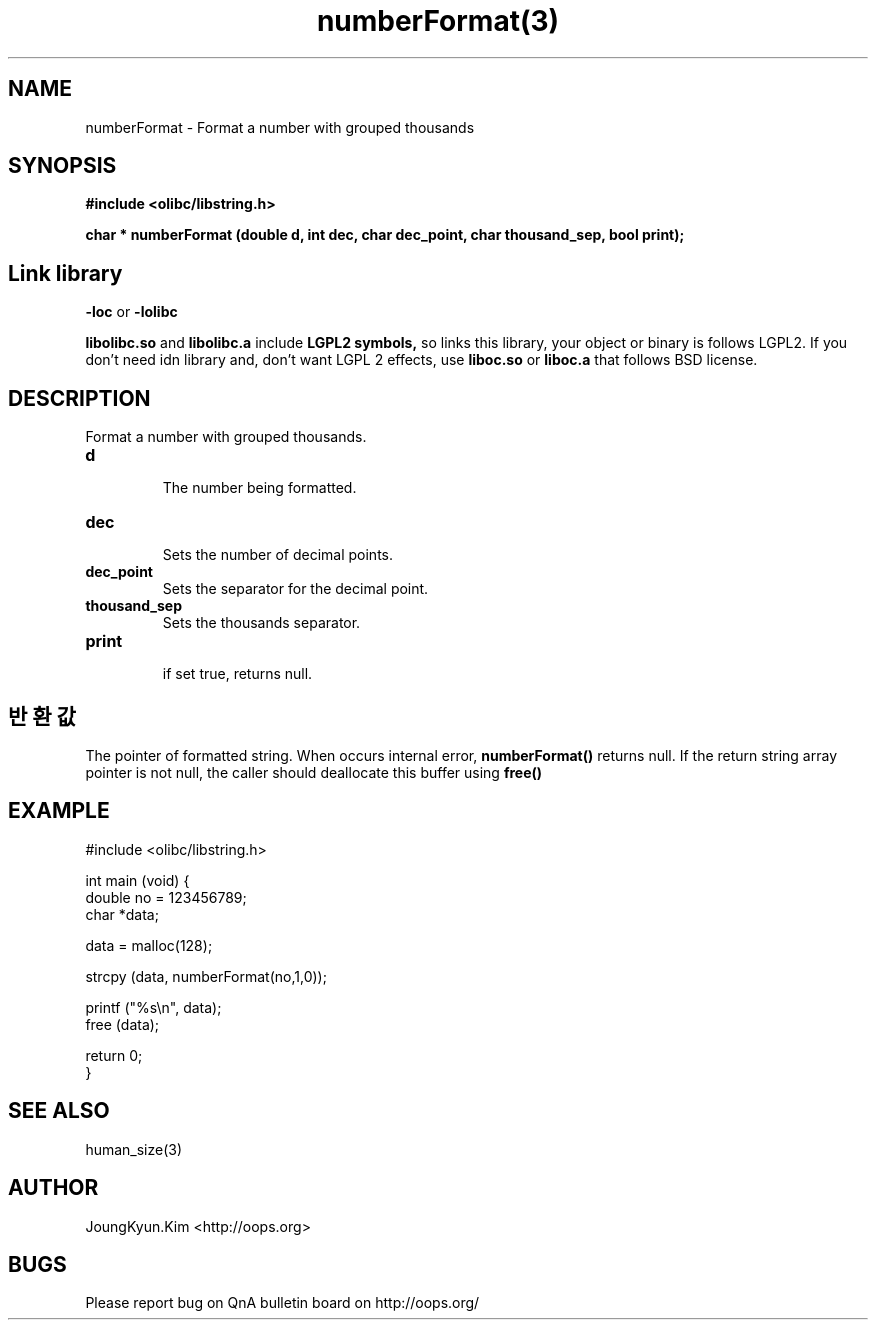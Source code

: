 .TH numberFormat(3) 2011-03-18 "Linux Manpage" "OOPS Library's Manual"
.\" Process with
.\" nroff -man numberFormat.3
.\" 2011-03-18 JoungKyun Kim <htt://oops.org>
.\" $Id$
.SH NAME
numberFormat \- Format a number with grouped thousands

.SH SYNOPSIS
.B #include <olibc/libstring.h>
.sp
.BI "char * numberFormat (double d, int dec, char dec_point, char thousand_sep, bool print);"

.SH "Link library"
.B \-loc
or
.B \-lolibc
.br

.B libolibc.so
and
.B libolibc.a
include
.B "LGPL2 symbols,"
so links this library, your object or binary is follows LGPL2.
If you don't need idn library and, don't want LGPL 2 effects,
use
.B liboc.so
or
.B liboc.a
that follows BSD license.

.SH DESCRIPTION
Format a number with grouped thousands.

.TP
.B d
.br
The number being formatted.

.TP
.B dec
.br
Sets the number of decimal points.

.TP
.B dec_point
.br
Sets the separator for the decimal point.

.TP
.B thousand_sep
.br  
Sets the thousands separator.

.TP
.B print
.br
if set true, returns null.

.SH 반환값
The pointer of formatted string. When occurs internal error,
.BI numberFormat()
returns null. If the return string array pointer is not null,
the caller should deallocate this buffer using
.BI free()

.SH EXAMPLE
.nf
#include <olibc/libstring.h>

int main (void) {
    double no = 123456789;
    char *data;

    data = malloc(128);

    strcpy (data, numberFormat(no,1,0));

    printf ("%s\\n", data);
    free (data);

    return 0;
}
.fi

.SH "SEE ALSO"
human_size(3)

.SH AUTHOR
JoungKyun.Kim <http://oops.org>

.SH BUGS
Please report bug on QnA bulletin board on http://oops.org/
